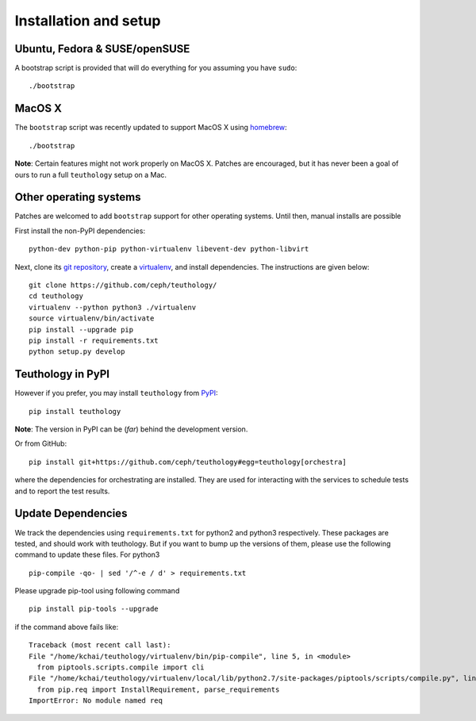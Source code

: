 .. _installation_and_setup:

Installation and setup
======================

Ubuntu, Fedora & SUSE/openSUSE
------------------------------

A bootstrap script is provided that will do everything for you assuming
you have ``sudo``::

    ./bootstrap

MacOS X
-------

The ``bootstrap`` script was recently updated to support MacOS X using `homebrew <http://brew.sh/>`_::

    ./bootstrap

**Note**: Certain features might not work properly on MacOS X. Patches are
encouraged, but it has never been a goal of ours to run a full ``teuthology``
setup on a Mac.

Other operating systems
-----------------------

Patches are welcomed to add ``bootstrap`` support for other operating systems. Until then, manual installs are possible

First install the non-PyPI dependencies::

    python-dev python-pip python-virtualenv libevent-dev python-libvirt

Next, clone its `git repository <https://github.com/ceph/teuthology/>`__,
create a `virtualenv <http://virtualenv.readthedocs.org/en/latest/>`__, and
install dependencies. The instructions are given below::

    git clone https://github.com/ceph/teuthology/
    cd teuthology
    virtualenv --python python3 ./virtualenv
    source virtualenv/bin/activate
    pip install --upgrade pip
    pip install -r requirements.txt
    python setup.py develop


Teuthology in PyPI
------------------

However if you prefer, you may install ``teuthology`` from `PyPI <http://pypi.python.org>`__::

    pip install teuthology


**Note**: The version in PyPI can be (*far*) behind the development version.

Or from GitHub::

    pip install git+https://github.com/ceph/teuthology#egg=teuthology[orchestra]

where the dependencies for orchestrating are installed. They are used for
interacting with the services to schedule tests and to report the test results.


Update Dependencies
-------------------

We track the dependencies using ``requirements.txt`` 
for python2 and python3 respectively. These packages are tested, and should work 
with teuthology. But if you want to bump up the versions of them, please use the 
following command to update these files. For python3 ::

  pip-compile -qo- | sed '/^-e / d' > requirements.txt

Please upgrade pip-tool using following command ::

  pip install pip-tools --upgrade

if the command above fails like::

  Traceback (most recent call last):
  File "/home/kchai/teuthology/virtualenv/bin/pip-compile", line 5, in <module>
    from piptools.scripts.compile import cli
  File "/home/kchai/teuthology/virtualenv/local/lib/python2.7/site-packages/piptools/scripts/compile.py", line 11, in <module>
    from pip.req import InstallRequirement, parse_requirements
  ImportError: No module named req
